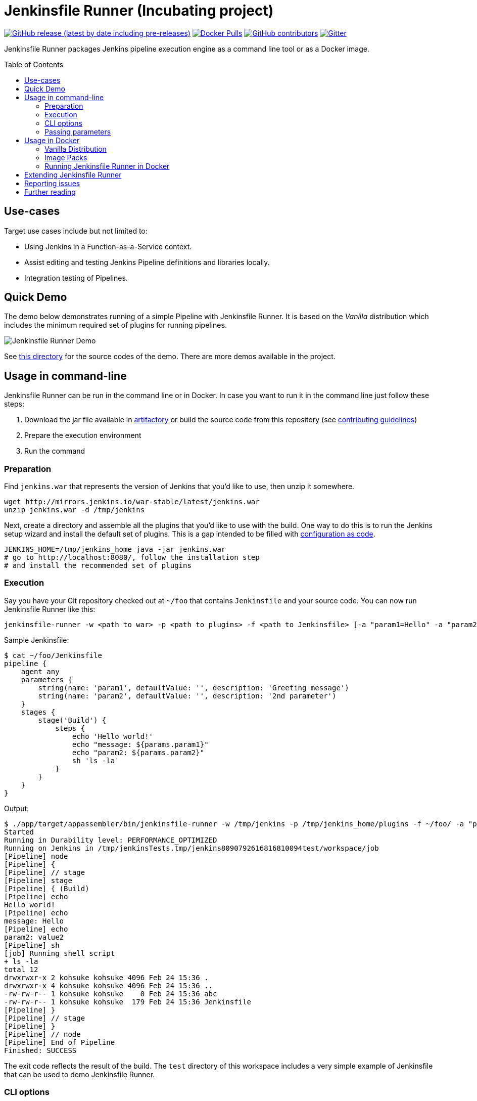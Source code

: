 = Jenkinsfile Runner (Incubating project)
:toc:
:toc-placement: preamble
:toclevels: 3

https://github.com/jenkinsci/jenkinsfile-runner/releases/latest[image:https://img.shields.io/github/v/release/jenkinsci/jenkinsfile-runner?include_prereleases&label=changelog[GitHub release (latest by date including pre-releases)]]
https://hub.docker.com/r/jenkins/jenkinsfile-runner[image:https://img.shields.io/docker/pulls/jenkins/jenkinsfile-runner?label=docker%20pulls%20%28vanilla%29[Docker Pulls]]
https://github.com/jenkinsci/jenkinsfile-runner/graphs/contributors[image:https://img.shields.io/github/contributors/jenkinsci/jenkinsfile-runner[GitHub contributors]]
https://gitter.im/jenkinsci/jenkinsfile-runner[image:https://badges.gitter.im/jenkinsci/jenkinsfile-runner.svg[Gitter]]

Jenkinsfile Runner packages Jenkins pipeline execution engine as a command line tool or as a Docker image.

== Use-cases

Target use cases include but not limited to:

* Using Jenkins in a Function-as-a-Service context.
* Assist editing and testing Jenkins Pipeline definitions and libraries locally.
* Integration testing of Pipelines.

== Quick Demo

The demo below demonstrates running of a simple Pipeline with Jenkinsfile Runner.
It is based on the _Vanilla_ distribution which includes the minimum required set of plugins for running pipelines.

image:./demo/cwp/recording.gif[Jenkinsfile Runner Demo]

See link:./demo/cwp/[this directory] for the source codes of the demo.
There are more demos available in the project.

== Usage in command-line

Jenkinsfile Runner can be run in the command line or in Docker.
In case you want to run it in the command line just follow these steps:

. Download the jar file available in https://repo.jenkins-ci.org/webapp/#/home[artifactory] or
build the source code from this repository (see link:./CONTRIBUTING.adoc[contributing guidelines])
. Prepare the execution environment
. Run the command

=== Preparation

Find `jenkins.war` that represents the version of Jenkins that you’d like to use,
then unzip it somewhere.

....
wget http://mirrors.jenkins.io/war-stable/latest/jenkins.war
unzip jenkins.war -d /tmp/jenkins
....

Next, create a directory and assemble all the plugins that you’d like to use with the build.
One way to do this is to run the Jenkins setup wizard and install the default set of plugins.
This is a gap intended to be filled with https://github.com/jenkinsci/configuration-as-code-plugin[configuration as code].

....
JENKINS_HOME=/tmp/jenkins_home java -jar jenkins.war
# go to http://localhost:8080/, follow the installation step
# and install the recommended set of plugins
....

=== Execution

Say you have your Git repository checked out at `~/foo` that contains `Jenkinsfile` and your source code.
You can now run Jenkinsfile Runner like this:

....
jenkinsfile-runner -w <path to war> -p <path to plugins> -f <path to Jenkinsfile> [-a "param1=Hello" -a "param2=value2"]
....

Sample Jenkinsfile:

[source,groovy]
----
$ cat ~/foo/Jenkinsfile
pipeline {
    agent any
    parameters {
        string(name: 'param1', defaultValue: '', description: 'Greeting message')
        string(name: 'param2', defaultValue: '', description: '2nd parameter')
    }
    stages {
        stage('Build') {
            steps {
                echo 'Hello world!'
                echo "message: ${params.param1}"
                echo "param2: ${params.param2}"
                sh 'ls -la'
            }
        }
    }
}
----

Output:

....
$ ./app/target/appassembler/bin/jenkinsfile-runner -w /tmp/jenkins -p /tmp/jenkins_home/plugins -f ~/foo/ -a "param1=Hello&param2=value2"
Started
Running in Durability level: PERFORMANCE_OPTIMIZED
Running on Jenkins in /tmp/jenkinsTests.tmp/jenkins8090792616816810094test/workspace/job
[Pipeline] node
[Pipeline] {
[Pipeline] // stage
[Pipeline] stage
[Pipeline] { (Build)
[Pipeline] echo
Hello world!
[Pipeline] echo
message: Hello
[Pipeline] echo
param2: value2
[Pipeline] sh
[job] Running shell script
+ ls -la
total 12
drwxrwxr-x 2 kohsuke kohsuke 4096 Feb 24 15:36 .
drwxrwxr-x 4 kohsuke kohsuke 4096 Feb 24 15:36 ..
-rw-rw-r-- 1 kohsuke kohsuke    0 Feb 24 15:36 abc
-rw-rw-r-- 1 kohsuke kohsuke  179 Feb 24 15:36 Jenkinsfile
[Pipeline] }
[Pipeline] // stage
[Pipeline] }
[Pipeline] // node
[Pipeline] End of Pipeline
Finished: SUCCESS
....

The exit code reflects the result of the build.
The `test` directory of this workspace includes a very simple example of Jenkinsfile that can be
used to demo Jenkinsfile Runner.

=== CLI options

The executable of Jenkinsfile Runner allows its invocation with these CLI options:

....
 # Usage: jenkinsfile-runner -w [warPath] -p [pluginsDirPath] -f [jenkinsfilePath] [other options]
 --runHome FILE              : Path to the empty Jenkins Home directory to use for
                               this run. If not specified a temporary directory
                               will be created. Note that the folder specified via
                               --runHome will not be disposed after the run.
 --runWorkspace FILE         : Path to the workspace of the run to be used within
                               the node{} context. It applies to both Jenkins
                               master and agents (or side containers) if any.
                               Requires Jenkins 2.119 or above
 -a (--arg)                  : Parameters to be passed to workflow job. Use
                               multiple -a switches for multiple params
 --cli                       : Launch interactive CLI. (default: false)
 -u (--keep-undefined-parameters) : Keep undefined parameters if set, defaults
                                    to false.
-f (--file) FILE            : Path to Jenkinsfile (or directory containing a
                               Jenkinsfile) to run, default to ./Jenkinsfile.
 -ns (--no-sandbox)          : Disable workflow job execution within sandbox
                               environment
 -p (--plugins) FILE         : plugins required to run pipeline. Either a
                               plugins.txt file or a /plugins installation
                               directory. Defaults to plugins.txt.
 -n (--job-name) VAL         : Name of the job the run belongs to, defaults to 'job'
 -b (--build-number) N       : Build number of the run, defaults to 1.
 -c (--cause) VAL            : A string describing the cause of the run.
                               It will be attached to the build so that it appears in the
                               build log and becomes available to plug-ins and pipeline steps.
 -jv (--jenkins-version) VAL : jenkins version to use (only in case 'warDir' is not
                               specified). Defaults to latest LTS.
 -w (--jenkins-war) FILE     : path to exploded jenkins war directory.
 -v (--version)              : Display the current version
 -h (--help)                 : Print this help

where `-a`, `-ns`, `--runHome`, `--runWorkspace` and `-jv` are optional.
....

=== Passing parameters

Any parameter values, for parameters defined on workflow job within `parameters` statement,
can be passed to the Jenkinsfile Runner using `-a` or `--arg` switches in the key=value format.

....
$ ./app/target/appassembler/bin/jenkinsfile-runner \
  -w /tmp/jenkins \
  -p /tmp/jenkins_home/plugins \
  -f ~/foo/ \
  # pipeline has two parameters param1 and param2
  -a "param1=Hello" \
  -a "param2=value2"
....

== Usage in Docker

Containerized Pipeline execution is one of the main Jenkinsfile Runner use-cases.
The project provides official Docker images which can be used and extended for custom use-cases.

=== Vanilla Distribution

This repository provides the _Vanilla_ distribution.
This package includes the minimum required set of plugins for running pipelines,
but it needs to be extended in order to run real-world pipelines.
The image is available in the https://hub.docker.com/r/jenkins/jenkinsfile-runner[jenkins/jenkinsfile-runner] repository on DockerHub.

=== Image Packs

There is a https://github.com/jenkinsci/jenkinsfile-runner-image-packs[Jenkinsfile Runner Image Packs] repository.
It provides additional Docker images for common use-cases, e.g. for building Java projects with Maven or Gradle.
Each image includes a set of Jenkins plugins, configurations and Pipeline libraries which are commonly used in the desired technology stack.
Image packs are available in the experimental https://hub.docker.com/r/jenkins/jenkinsfile-runner[jenkins4eval/jenkinsfile-runner] repository on DockerHub.

=== Running Jenkinsfile Runner in Docker

Jenkinsfile Runner images can be launched simply as…

....
    docker run --rm -v $(pwd)/Jenkinsfile:/workspace/Jenkinsfile jenkins/jenkinsfile-runner
....

Advanced options:

* `JAVA_OPTS` environment variable can be passed to pass extra JVM arguments to the image

[source,bash]
----
docker run --rm -e JAVA_OPTS="-Xms 256m" -v $PWD/test:/workspace jenkins/jenkinsfile-runner
----

* In the Vanilla `Dockerfile` the master workspace is mapped to `/build`.
  This directory can be exposed as a volume.
  The Docker image generated with Custom War Packager maps the workspace to `/build` by default and
  it can be exposed as well.
  However it is possible to override that directory if both the `-v` docker option and the `--runWorkspace` Jenkinsfile Runner option are specified.
* By default the JENKINS_HOME folder is randomly created and disposed afterwards.
  With the `--runHome` parameter in combination with the `-v` Docker option it is possible to specify a folder.
  e.g. `docker run -v /local/Jenkinsfile:/workspace/Jenkinsfile -v /local/jenkinsHome:/jenkinsHome ${JENKINSFILE_RUNNER_IMAGE} --runHome /jenkinsHome`.
    This way you can access the build metadata in `<jenkinsHome>/jobs/job/builds/1`,
    like the build.xml, logs, and workflow data, even after the container finished.
* The `-ns` and `-a` options can be specified and passed to the image in the same way as the command line execution.
 Using a non-sandbox environment may pose potential security risks.
 We strongly encourage you not to use this mode unless it is strictly necessary and always with extreme care and at your own risk.
* You may pass `--cli` to obtain an interactive Jenkins CLI session.
  To get an interactive Jenkins CLI shell in the container, pass `-i -e FORCE_JENKINS_CLI=true` to `docker run` as extra parameters.
* If you want to change default parameters for plugins or workspace,
  you can get onto the container by overriding entrypoint - binary is placed in `/app/bin/jenkinsfile-runner`.

[source,bash]
----
$ docker run --rm -it -v $PWD/test:/workspace --entrypoint bash jenkinsfile-runner:my-production-jenkins
root@dec4c0f12478:/src# cp -r /app/jenkins /tmp/jenkins
root@dec4c0f12478:/src# /app/bin/jenkinsfile-runner -w /tmp/jenkins -p /usr/share/jenkins/ref/plugins -f /workspace
----

== Extending Jenkinsfile Runner

Jenkinsfile Runner provides a vanilla image which includes some plugins and configurations.
Usually, it is not enough to run a real Jenkins Pipelines.
It might be required to install extra plugins and tools,
and then to configure Jenkins so that Pipelines can properly operate in the user environment.

There are 2 ways to extend Jenkinsfile Runner:

* Using low-level management tools, including the `--plugins` command included in CLI.
* For Docker images only: using Custom WAR/Docker Packager which automates some build steps and allows managing Jenkinsfile Runner configuration via a single YAML file.

For Docker images see link:./docs/using/EXTENDING_DOCKER.adoc[Extending Jenkinsfile Runner images] for more information and examples.

== Reporting issues

Please use https://github.com/jenkinsci/jenkinsfile-runner/issues[GitHub Issues] to report defects and improvement ideas.
If you see a security issue in the component, please follow the
https://jenkins.io/security/#reporting-vulnerabilities[vulnerability reporting guidelines].

* https://github.com/jenkinsci/jenkinsfile-runner/issues[Open issues in GitHub]
* https://issues.jenkins-ci.org/issues/?jql=project%20%3D%20JENKINS%20AND%20status%20in%20(Open%2C%20%22In%20Progress%22%2C%20Reopened)%20AND%20component%20%3D%20jenkinsfile-runner[Open issues in Jenkins JIRA] (deprecated)

== Further reading

* link:docs/using/TROUBLESHOOTING.adoc[Troubleshooting Guide]
* link:/CONTRIBUTING.adoc[Contributing to Jenkinsfile Runner]
* link:/docs/developer/README.adoc[Developer Documentation]
* Slides:
  https://docs.google.com/presentation/d/1y7YnAdnh5WY59g8oIGTsj8sLQ5KXgoV7uUCBkxcTU88/edit?usp=sharing[Under the hood of serverless Jenkins. Jenkinsfile Runner]
